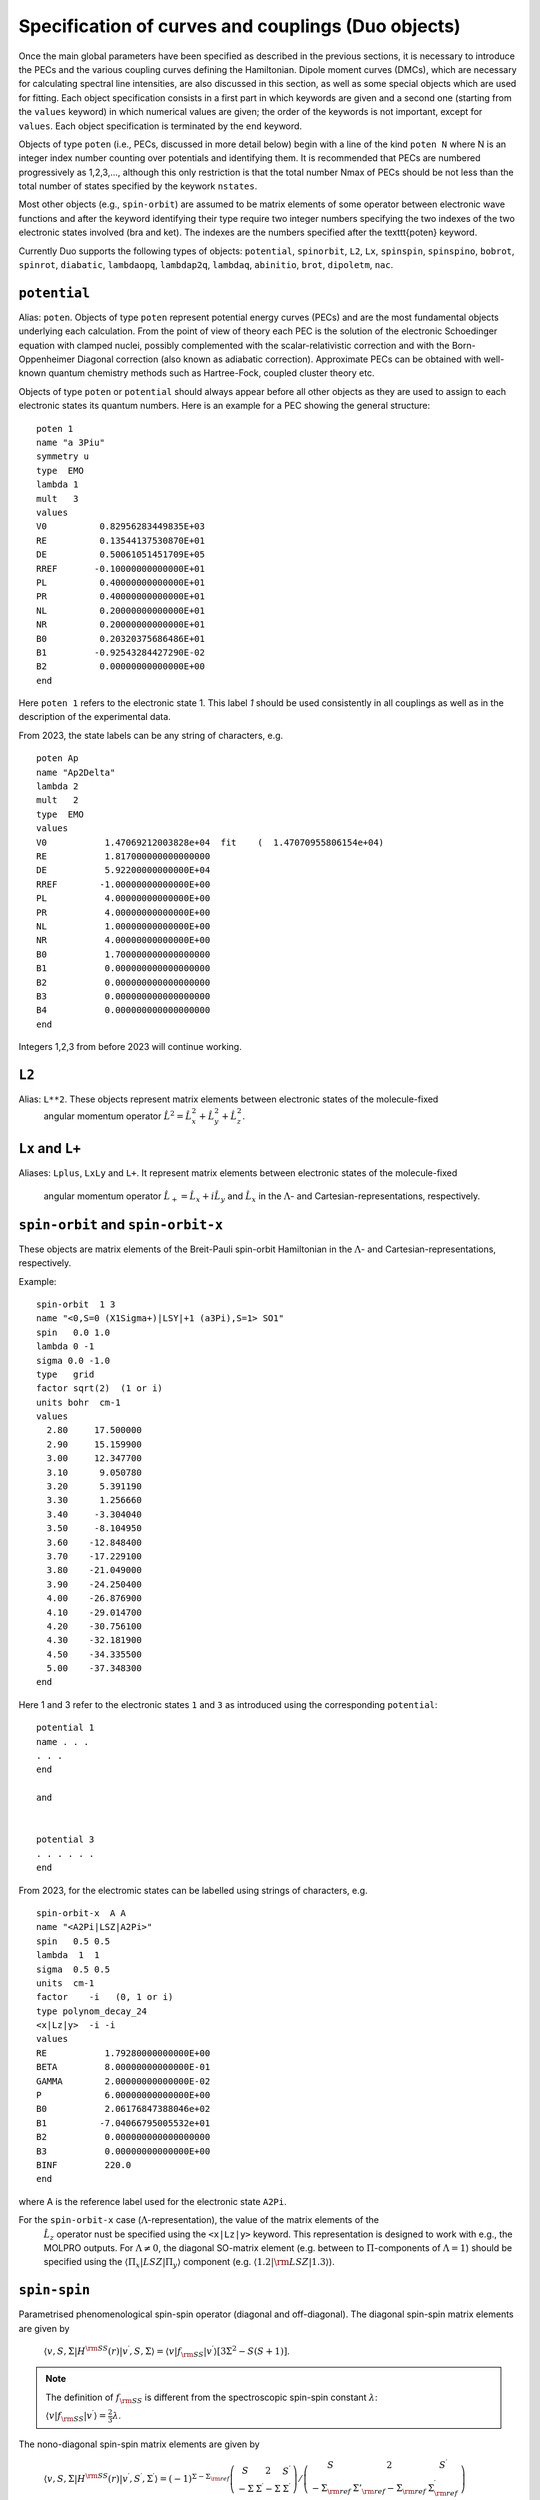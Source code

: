 Specification of curves and couplings (Duo objects)
***************************************************
.. _Fields:

Once the main global parameters have been specified as described in the
previous sections, it is necessary to introduce the PECs and the various coupling
curves defining the Hamiltonian. Dipole moment curves (DMCs), which are necessary for
calculating spectral line intensities, are also discussed in this section, as well
as some special objects which are used for fitting.
Each object specification consists in a first part in which
keywords are given and a second one (starting from the
``values`` keyword) in which numerical values are given;
the order of the keywords is not important, except for ``values``.
Each object specification is terminated by the ``end`` keyword.

Objects of type ``poten`` (i.e., PECs, discussed in more detail below)
begin with a line of the kind ``poten N``
where N is an integer index number counting over potentials and identifying them.
It is recommended that PECs are numbered progressively as 1,2,3,...,
although this only restriction is that the total number Nmax of PECs
should be not less than the total number of states specified by the keywork ``nstates``.

Most other objects (e.g., ``spin-orbit``) are assumed to be matrix elements
of some operator between electronic wave functions and after
the keyword identifying their type require two integer numbers
specifying the two indexes of the two electronic states involved (bra and ket).
The indexes are the numbers specified after the \texttt{poten} keyword.

Currently Duo supports the following types of objects: ``potential``, ``spinorbit``, ``L2``, ``Lx``, ``spinspin``, ``spinspino``, ``bobrot``, 
``spinrot``, ``diabatic``, ``lambdaopq``, ``lambdap2q``, ``lambdaq``, ``abinitio``, ``brot``, ``dipoletm``, ``nac``.


``potential`` 
^^^^^^^^^^^^^

Alias: ``poten``.  Objects of type ``poten`` represent potential energy curves (PECs) and are
the most fundamental objects underlying each calculation.
From the point of view of theory each PEC is the solution of the electronic
Schoedinger equation with clamped nuclei, possibly complemented with the
scalar-relativistic correction and with the 
Born-Oppenheimer Diagonal correction
(also known as adiabatic correction). Approximate PECs can be obtained with
well-known quantum chemistry methods such as Hartree-Fock, coupled cluster theory etc.

Objects of type ``poten`` or ``potential`` should always appear before
all other objects as they are used to assign to each electronic states its quantum numbers.
Here is an example for a PEC showing the general structure:   
::

      poten 1
      name "a 3Piu"
      symmetry u
      type  EMO
      lambda 1
      mult   3
      values
      V0          0.82956283449835E+03
      RE          0.13544137530870E+01
      DE          0.50061051451709E+05
      RREF       -0.10000000000000E+01
      PL          0.40000000000000E+01
      PR          0.40000000000000E+01
      NL          0.20000000000000E+01
      NR          0.20000000000000E+01
      B0          0.20320375686486E+01
      B1         -0.92543284427290E-02
      B2          0.00000000000000E+00
      end


Here  ``poten 1`` refers to the electronic state 1. This label `1` should be used consistently in all couplings as well as 
in the description of the experimental data. 

From 2023, the state labels can be any string of characters, e.g. 
::

      poten Ap
      name "Ap2Delta"
      lambda 2
      mult   2
      type  EMO
      values
      V0           1.47069212003828e+04  fit    (  1.47070955806154e+04)
      RE           1.817000000000000000
      DE           5.92200000000000E+04
      RREF        -1.00000000000000E+00
      PL           4.00000000000000E+00
      PR           4.00000000000000E+00
      NL           1.00000000000000E+00
      NR           4.00000000000000E+00
      B0           1.700000000000000000
      B1           0.000000000000000000
      B2           0.000000000000000000
      B3           0.000000000000000000
      B4           0.000000000000000000
      end


Integers 1,2,3 from before 2023 will continue working.  



``L2``
^^^^^^

Alias: ``L**2``. These objects represent matrix elements between electronic states of the molecule-fixed
  angular momentum operator :math:`\hat{L}^2 = \hat{L}_x^2 + \hat{L}_y^2 +\hat{L}_z^2`.


``Lx``  and ``L+``  
^^^^^^^^^^^^^^^^^^


Aliases: ``Lplus``, ``LxLy`` and  ``L+``. 
It represent matrix elements between electronic states of the molecule-fixed
  angular momentum operator :math:`\hat{L}_+ = \hat{L}_x + i \hat{L}_y` and
  :math:`\hat{L}_x` in the :math:`\Lambda`- and Cartesian-representations, respectively.



``spin-orbit`` and ``spin-orbit-x`` 
^^^^^^^^^^^^^^^^^^^^^^^^^^^^^^^^^^^

These objects are matrix elements of the Breit-Pauli spin-orbit Hamiltonian
in the :math:`\Lambda`- and Cartesian-representations, respectively.

Example:
::

    spin-orbit  1 3
    name "<0,S=0 (X1Sigma+)|LSY|+1 (a3Pi),S=1> SO1"
    spin   0.0 1.0
    lambda 0 -1
    sigma 0.0 -1.0
    type   grid
    factor sqrt(2)  (1 or i)
    units bohr  cm-1
    values
      2.80     17.500000
      2.90     15.159900
      3.00     12.347700
      3.10      9.050780
      3.20      5.391190
      3.30      1.256660
      3.40     -3.304040
      3.50     -8.104950
      3.60    -12.848400
      3.70    -17.229100
      3.80    -21.049000
      3.90    -24.250400
      4.00    -26.876900
      4.10    -29.014700
      4.20    -30.756100
      4.30    -32.181900
      4.50    -34.335500
      5.00    -37.348300
    end


Here 1 and 3 refer to the electronic states ``1`` and ``3`` as introduced using the corresponding ``potential``:
::


    potential 1 
    name . . . 
    . . . 
    end

    and  


    potential 3
    . . . . . .
    end


From 2023, for the electromic states can be labelled using strings of characters, e.g. 
::


    spin-orbit-x  A A
    name "<A2Pi|LSZ|A2Pi>"
    spin   0.5 0.5
    lambda  1  1
    sigma  0.5 0.5
    units  cm-1
    factor    -i   (0, 1 or i)
    type polynom_decay_24
    <x|Lz|y>  -i -i
    values
    RE           1.79280000000000E+00
    BETA         8.00000000000000E-01
    GAMMA        2.00000000000000E-02
    P            6.00000000000000E+00
    B0           2.06176847388046e+02 
    B1          -7.04066795005532e+01 
    B2           0.000000000000000000 
    B3           0.00000000000000E+00
    BINF         220.0
    end



where A is the reference label used for  the electronic state ``A2Pi``.


For the ``spin-orbit-x`` case (:math:`\Lambda`-representation), the value of the matrix elements of the
 :math:`\hat{L}_z` operator nust be specified using the ``<x|Lz|y>`` keyword. 
 This representation is designed to work with e.g., the MOLPRO outputs. 
 For :math:`\Lambda\ne 0`, the diagonal SO-matrix element (e.g. between to :math:`\Pi`-components of :math:`\Lambda=1`) 
 should be specified using the :math:`\langle \Pi_x|LSZ |\Pi_y \rangle` component 
 (e.g. :math:`\langle 1.2 |{\rm LSZ} |1.3 \rangle`).




``spin-spin``
^^^^^^^^^^^^^^^^^^^^^^^^^^^^^^^^^^^

Parametrised phenomenological spin-spin operator (diagonal and off-diagonal). 
The diagonal spin-spin matrix elements are given by

  :math:`\langle v,S,\Sigma |H^{\rm SS}(r) |v^\prime, S,\Sigma \rangle = \langle v| f_{\rm SS}| v^\prime \rangle \left[ 3 \Sigma^2- S(S+1) \right]`.


.. note:: The definition of :math:`f_{\rm SS}` is different from the spectroscopic spin-spin constant :math:`\lambda`:

  :math:`\langle v| f_{\rm SS}| v^\prime \rangle = \frac{2}{3} \lambda`.


The nono-diagonal spin-spin matrix elements are given by

  :math:`\langle v,S,\Sigma |H^{\rm SS}(r) |v^\prime, S^\prime,\Sigma^\prime \rangle = (-1)^{\Sigma-\Sigma_{\rm ref}}  \left(\begin{array}{ccc}  S & 2 & S^\prime \\    -\Sigma & \Sigma^\prime-\Sigma & \Sigma^\prime \end{array}   \right) /     \left(\begin{array}{ccc}    S & 2 & S^\prime \\    -\Sigma_{\rm ref} & \Sigma'_{\rm ref}-\Sigma_{\rm ref} & \Sigma_{\rm ref}^\prime   \end{array}  \right)`


where :math:`\Sigma_{\rm ref}` is a refence value of the projection of spin used to specify the spin-spin field in the Duo input, e.g. 
::

     spin-spin A a 
     name "<A|SS|a>"
     spin   2.5 1.5
     factor  1.0
     lambda 0 0
     sigma 0.5 0.5 
     type  BOBLEROY
     values
     RE           0.16500000000000E+01
     RREF        -0.10000000000000E+01
     P            0.10000000000000E+01
     NT           0.20000000000000E+01
     B0           0.74662463783234E-01 
     B1           0.73073583911575E+01 
     B2           0.00000000000000E+00
     BINF         0.00000000000000E+00
     end




``spin-rot`` 
^^^^^^^^^^^^

The diagonal matrix elements of the spin-rotational operator are given by 

   :math:`\langle v,S,\Sigma |H^{\rm S-R}(r) |v^\prime, S,\Sigma \rangle = \langle v| f_{\rm S-R}| v^\prime \rangle \left[ \Sigma^2- S(S+1) \right]`.

The nonzero off-diagonal matrix elements are  

   :math:`\langle v,S,\Sigma,\Omega |\langle \Lambda | H^{\rm S-R}|\Lambda \rangle (r) |v^\prime, S,\Sigma\pm 1,\Omega\pm 1 \rangle = \frac{1}{2} \langle v| f_{\rm S-R}| v^\prime \rangle \left[ J(J+1)- \Omega(\Omega\pm1) \right]`.

and 

  :math:`\langle v,S,\Sigma,\Omega |\langle \Lambda | H^{\rm S-R}|\Lambda\mp1 \rangle |v^\prime, S,\Sigma\pm 1,\Omega \rangle = -\frac{1}{2} \langle v| f_{\rm S-R}| v^\prime \rangle   \langle \Lambda | L_{\pm}|\Lambda \mp1 \rangle     \left[ S(S+1)- \Sigma(\Sigma\pm1) \right]`.


``bob-rot``   
^^^^^^^^^^^

Alias: ``bobrot``. Specifies the (diagonal) rotational :math:`g` factor (rotational Born-Oppenheimer breakdown term),
which can be interpreted as a position-dependent modification to the rotational mass and is introduced as follows

  :math:`\frac{\hbar^2}{2\mu r^2} \left(1 + {\rm BobRot}(r)\right).` 
  


``diabatic``
^^^^^^^^^^^^

Alias: ``diabat``. Non-diagonal coupling of potential energy functions in the diabatic 
representation. A diabatic coupling should be centred about the crossing point of the correpsonding diabatic potential curves. 
For an analitycal (non-grid) representaion, Duo will automatically finds a crossing between the corresponding 
states and store its value to the second parameter of the diabatic field. It is threfore important to reserve the second 
line for the reference, expansion point. The search of the crossing point is done by the dividing-by-half approach until the 
convergence  (or 100 iterations) is reached.  Only one crossing is currenly supported. 

Example:
::

     diabatic  B D 
     name "<B2Sigma+|DC|D2Sigma+>"
     lambda     0 0 
     spin   0.5 0.5
     type  Lorentz
     factor    1.0
     values
      V0           0.000000000000000000
      RE           2.08                   (this value will be replaced by the actual crossing point between B and D)
      gamma        1.99627265568284e-01
      a            2.75756224068962e+02
      f1           0.000000000000000000
     end

Non-adiabatic coupling: ``NAC``
^^^^^^^^^^^^^^^^^^^^^^^^^^^^^^^

Non-adiabatic coupling (NAC). It is a non-diagonal coupling element used for adiabatic representation. It appears in the kinetic energy operator as 
a linear momentum term: 

  :math:`H^{\rm NAC}_{12}(r) = -\frac{h}{8 \pi^2 c \mu} \left[ -\left(\frac{d^{\gets}}{d r} w^{(12)}- w^{(12)} \frac{d^{\to}}{d r }\right)  \right]`,
  
where 12 stands for the coupling between states 1 and 2. 
By default, a NAC field trigers the "second order NAC" corrections to the corresponding potential energies defined as 

  :math:`H^{\rm NAC2}_{i}(r) = \frac{h}{8 \pi^2 c \mu}  \left(H^{\rm NAC}_{12}(r) \right)^2,`

where :math:`i=1,2`. In Duo, the diagonal ``diabatic'' fields are used to store :math:`H^{\rm NAC2}_{i}(r)`. If however, the corresponding diabatic fields are
directly specified, these second order NAC correction are ignored. 

A typical NAC is a Lorentz- or Gaussian-type functions. NAC should be centred about the crossing point of the correpsonding diabatic potential curves.

Example:
::

     NAC  B D 
     name "<B2Sigma+|NAC|D2Sigma+>"
     lambda     0 0 
     spin   0.5 0.5
     type  Lorentz
     factor    1.0
     values
      V0           0.000000000000000000
      RE           2.08                   (this value will be replaced by the actual crossing point between B and D)
      gamma        1.99627265568284e-01
      a            1.0
      f1           0.000000000000000000
     end


The second order NAC corrections can be provided as two diagonal diabatic fields, e.g. (from the YO spectroscopic model)

Example:
::

     diabatic B B
     name "<B2Sigma+|NAC2|B2Sigma+>"
     lambda     0 0 
     spin   0.5 0.5
     type  grid
     factor  1.243548973
     values
      1.81020          0.0731621425
      1.81040          0.0735930439
      1.81060          0.0740271189
      1.81080          0.0744643954
      1.81100          0.0749049019
      1.81120          0.0753486669
      1.81140          0.0757957194
      1.81160          0.0762460887
      1.81180          0.0766998042
      1.81200          0.0771568959
      1.81220          0.0776173938
      1.81240          0.0780813285
      1.81260          0.0785487308
      1.81280          0.0790196317
     end
:

     diabatic D D
     name "<D2Sigma+|NAC2|D2Sigma+>"
     lambda     0 0 
     spin   0.5 0.5
     type  grid
     factor  1.243548973
     values
      1.81020          0.0731621425
      1.81040          0.0735930439
      1.81060          0.0740271189
      1.81080          0.0744643954
      1.81100          0.0749049019
      1.81120          0.0753486669
      1.81140          0.0757957194
      1.81160          0.0762460887
      1.81180          0.0766998042
      1.81200          0.0771568959
      1.81220          0.0776173938
      1.81240          0.0780813285
      1.81260          0.0785487308
      1.81280          0.0790196317
     end


Here ``factor 1.243548973`` is :math:`\frac{h}{8 \pi^2 c \mu}` for YO.


``lambda-opq``, ``lambda-p2q``, and ``lambda-q``  
^^^^^^^^^^^^^^^^^^^^^^^^^^^^^^^^^^^^^^^^^^^^^^^^
  
These objects are three Lambda-doubling objects which correspond to 
  :math:`o^{\rm LD }+p^{\rm LD }+q^{\rm LD }`, :math:`p^{\rm LD }+2q^{\rm LD }`, and :math:`q^{\rm LD }` couplings.

Example:
::

     lambda-p2q  1 1
     name "<X,2Pi|lambda-p2q|X,2Pi>"
     lambda     1 1
     spin   0.5 0.5
     type  BOBLEROY
     factor    1.0
     values
       RE           0.16200000000000E+01
       RREF        -0.10000000000000E+01
       P            0.10000000000000E+01
       NT           0.20000000000000E+01
       B0           0.98500969657331E-01
       B1           0.00000000000000E+00
       B2           0.00000000000000E+00
       BINF         0.00000000000000E+00
     end


``abinitio`` 
^^^^^^^^^^^^
  
Objects of type ``abinitio`` (aliases: ``reference``, ``anchor``) are reference, ``abinitio`` curves which may be specified
during fitting. When they are used they constrain the fit so that the fitted function differs as little as possible from the
`ab initio` (reference). The reference curve is typically obtained by `ab initio` methods.
For any Duo object one can specify a corresponding reference curve as in the following example:
::

     abinitio spin-orbit 1 2
     name "<3.1,S=0,0 (B1pSigma)|LSX|+1 (d3Pig),S=1,1>"
     spin   0.0 1.0
     type   grid
     units bohr cm-1
     values
      2.3        -3.207178925    13.0
      2.4        -3.668814404    24.0
      2.5        -4.010985122    35.0
      2.6        -4.271163495    46.0
      2.7        -4.445721312    47.0
      2.8        -4.468083270    48.0
     end


``dipole``  and ``dipole-x``  
^^^^^^^^^^^^^^^^^^^^^^^^^^^^

  
``Dipole`` (aliases: ``dipole-moment``, ``TM``):  Diagonal or transition dipole moment curves (DMCs),  necessary for computing 
(dipole-allowed) transition line intensities and related quantities (Einstein :math:`A` coefficients etc.). 

``dipole-x`` is related to the Cartesian-representation.

At the moment Duo cannot compute magnetic dipole transition line intensities.

.. _quadrupole curves:

``quadrupole``
^^^^^^^^^^^^^^

The keyword ``quadrupole`` is used to specify transition quadrupole moment curves, which are necessary for computing electric-quadrupole 
transition line intensities and related quantities. The actual calculation of line strengths requires the ``quadrupole`` keyword in 
the ``intensity`` section also (:ref:`see here <computing-spectra>`).

The quadrupole moment is defined in Cartesian coordinates by the following expression the Shortley convention:

:math:`Q_{\alpha \beta} = -\sum_i e_i \left( r_{i\alpha} r_{i\beta} - \frac{1}{3}r^2_i \delta_{\alpha \beta} \right)`

where :math:`-e_i` is the charge of the :math:`i-th` electron with position vector :math:`\vec{r}_i`. 
This differs from the Buckingham convention, which is used in many quantum chemistry programs, where:

:math:`Q_{\alpha \beta} = -\frac{3}{2} \sum_i e_i \left( r_{i\alpha} r_{i\beta} - \frac{1}{3}r^2_i \delta_{\alpha \beta} \right)`

Currently Duo requires quadrupole moment curves to be provided in the spherical irreducible representation, with atomic units (a.u.),
which can be obtain from the Cartesian components in the Buckingham convention via the relations given by Eq. (6) - (11) of 
`W. Somogyi et al., JCP 155, (2021) <https://doi.org/10.1063/5.0063256>`_.


Additionally, the units must be specified via the ``units`` keyword. For example
::

     quadrupole 1 1
     name "<X3Sigma-|QM20|X3Sigma->"
     spin 1 1
     lambda 0 0
     type grid
     units angstrom au
     values
      0.8   -1.4747
      0.9   -1.1434
      ...
     end


Keywords used in the specification of objects 
^^^^^^^^^^^^^^^^^^^^^^^^^^^^^^^^^^^^^^^^^^^^^

Name and quantum numbers
========================

This is a list of keywords used to specify various parameters of Duo objects. 

* ``name``: object name.

``name`` is a text label which can be assigned to any object for reference in the output. The string must appear within quotation marks. 
Examples:
::

    name "X 1Sigma+"
    name "<X1Sigma\|HSO\|A3Pi>"


* ``lambda``: The quantum number(s) :math:`\Lambda`.

``Lambda`` specifies the quantum number(s) :math:`\Lambda`, 
i.e. projections of the electronic angular momentum onto the molecular axis, either for one (PECs) or two states (couplings).
It must be an integral number and is allowed to be either positive or negative.
The sign of :math:`\Lambda` is relevant when specifying couplings between degenerate states in the spherical representaion (e.g. ``spin-orbit``)
Examples:
::

   lambda 1
   lambda 0 -1

The last example is relative to a coupling-type object and the two numbers refer to the bra and ket states.

* ``sigma``: Spin-projection.


``sigma`` specifies the quantum number(s) :math:`\Sigma`, i.e. the  projections of the total spin onto the molecular axis, 
either for one (diagonal) or two  states (couplings). These values should be real (:math:`-S\le \Sigma \le S`) and can be half-integral,
where :math:`S` is the total spin. ``sigma`` is currently required for the spin-orbit couplings only.

Example:
::

   sigma 0.5 1.5

where two numbers refer to the bra and ket states.

* ``mult`` (alias: ``multiplicity``): Multiplicity


``mult`` specifies the multiplicity of the electronic state(s), given by :math:`(2S + 1)`, where :math:`S` is the total spin.
It must be an integer number and is an alternative to the ``spin`` keyword. 

Examples:
::


   mult 3
   mult 1 3

The last example is relative to a coupling-type object and the two numbers refer to the bra and ket states.

* ``spin``: Total spin.

The total ``spin`` of the electronic state(s), an integer or half-integer number.
Example:
::

   spin 1.0
   spin 0.5 1.5

The last example is relative to a  coupling-type object and the two numbers refer to the bra and ket states.

* ``symmetry``: State symmetry


This keyword tells Duo if the electronic state has gerade ``g`` or ungerade ``u`` symmetry (only for homonuclear diatomics)
and whether it has positive (``+``) or negative ``-`` parity (only for
:math:`\Sigma` states, i.e. states with :math:`\Lambda=0`, for which it is mandatory).

Examples:
::

    symmetry +

::

    symmetry + u

::

    symmetry g

The keywords ``g``/``u`` or ``+``/``-`` can appear in any order.


Other control keys
==================


* ``type``: Type of the functional representaion. 

``Type`` defines if the object is given on a grid ``type grid`` or
selects the parametrised analytical function  used for representing the objects
or selects the interpolation type to be used. The function types supported by Duo
are listed in :ref:`functions`.

Examples: 
::

   type grid
   type polynomial
   type morse

In the examples above ``grid`` selects numerical interpolation of values given on a grid,
``polynomial`` selects a polynomial expansion and ``morse`` selects a polynomial expansion in the Morse variable.
See :ref:`functions` for details.


* ``Interpolationtype``: Grid interpolation 


is used only for ``type grid`` and specifies
the method used for the numerical interpolation of the numerical values.
The currently implemented interpolation methods are ``Cubicsplines`` and ``Quinticsplines`` (default).

Example:
::

    Interpolationtype Cubicsplines
    Interpolationtype Quinticsplines


* ``factor``: Scaling factor  

This optional keyword permits to rescale any object by
an arbitrary multiplication factor. At the moment the accepted values are any real number,
the imaginary unit :math:`i`, the square root of two, written as ``sqrt(2)``, or products
of these quantities. To write a product simply leave a space between the factors, but do not
use the ``*`` sign. All factor can have a :math:`\pm` sign.
The default value for ``factor`` is 1. This keyword is useful, for example,
to temporarily zero a certain object without removing it from the input file.

Examples:
::

   factor 1.5
   factor -sqrt(2)
   factor sqrt(2)
   factor 5 i
   factor -2 sqrt(2) i


In the last example the factor is read in as :math:`-2 \sqrt{2} i`.
Note that imaginary factors make sense only in some cases for some coupling terms (in particular, spin-orbit) 
in the Cartesian-representation, see Section~\ref{s:representations}.


* ``units``

This keyword selects the units of measure used for the the object in question. Supported units are: ``angstroms`` (default) and 
``bohr`` for the bond lengths; ``cm-1`` (default), ``hartree`` (aliases are ``au``, ``a.u.``, and ``Eh``), and ``eV`` (electronvolts)
for energies; ``debye`` (default) and ``ea0`` (i.e., atomic units) for dipoles; units can appear in any order. **Quadrupole moment curves
must be provided to Duo in atomic units, so the ``units`` keyword is invalid for these objects.**

Example:
::

    units angstrom cm-1 (default for poten, spin-orbit, lambda-doubling etc)
    units bohr cm-1
    units debye  (default)
    units ae0 bohr


* ``<x|Lz|y>``, ``<z|Lz|xy>`` (aliases ``<a|Lz|b>`` and ``<1|Lz|2>``)  

This keyword is sometimes needed when specifying coupling curves between electronic states
with :math:`|\Lambda| > 0` in order to resolve ambiguities in the definition of the
degenerate components of each electronic state, see:ref:`representations`.

This keyword specifies the matrix element of the :math:`\hat{L}_z` operator between the degenerate components
of the electronic wave function. 

Examples:
::

    <x|Lz|y>   i  -i
    <z|Lz|xy> -2i  i

These matrix elements are pure imaginary number in the form :math:`\pm |\Lambda | i`.
It is the overall :math:`\pm` sign which Duo needs and cannot be otherwise guessed.
As shown in the examples above, each factor should be written in the form :math:`\pm |\Lambda | i` without any
space or ``*`` sign.



* ``Molpro`` 

A single, stand-alone keywrd to trigger the molpro even for `non-x` fields.

Example:


    molpro


* ``morphing`` 

This keyword is used for fitting and switches on the morphing method. 

* ``ZPE``: Zero-point-energy 

``ZPE`` allows to explicitly input the zero-point energy (ZPE) of the molecule (in cm\ :sup:`-1`). This affects the value printed, as by default
Duo  prints energy of rovibronic levels by subtracting the ZPE. If not specified, the lowest energy of the first :math:`J`-block 
(independent of parity) will be used as appear on the line ``Jlist``.

* ``fit_factor`` 

This factor (:math:`d_{\lambda}`) is used as a part of the reference *ab initio* curves of the ``abinitio`` type which (when given) 
is applied to the corresponding weights assigned to the corresponding values of this object. 
It is different from ``fit_factor`` defined within in :ref:`fitting`.

* ``adjust`` 

This keyword can be used to add a constant value to the values of the potential, which is useful e.g when there is a known systematic
error in the values. The keyword is followed by a value and (optionally) units. For a list of the available units see the ``units`` keyword above.
Note that the units of the shift can be different to the units specified using the ``units`` keyword. 
Default units are ``cm-1`` for PECs, ``debye`` for dipole moment curves, and ``au`` (atomic units) for quadrupole moment curves.

Examples:
::
  adjust -42 cm-1
::

::
  adjust 

Example:
::

    abinitio poten 1
    name "A 1Pi"
    type   grid
    lambda 1
    mult   1
    units bohr cm-1
    fit_factor  1e1
    values
      2.00	32841.37010	0.01
      2.20	17837.88960	0.10
      2.40	8785.33147	0.70
      2.60	3648.35520	1.00
      2.70	2107.10737	1.00
      2.80	1073.95670	1.00
      2.90	442.52180	1.00
      3.00	114.94960	1.00
      3.10	0.00000	    1.00
      3.20	48.46120	1.00
      3.30	213.34240	1.00
      3.40	455.16980	1.00
      3.50	739.61170	1.00
      3.60	1038.82620	1.00
      3.70	1332.46170	1.00
      4.00	2059.31119	1.00
      4.50	2619.19233	0.30
      5.00	2682.84741	0.30
      6.00	2554.34992	0.30
      8.00	2524.31106	0.30
      10.00	2561.48269	1.00
      12.00	2575.09861	1.00
    end




Definition of the function or a grid 
====================================


* ``values``  

This keyword starts the subsection containing the numerical
values defining the object. 
For one of the ``type``s corresponding to an analytical function (see :ref:`functions`),
the input between ``values`` and ``end`` contains the values of the parameters of the function.
The input consists in two columns separated by spaces containing (i) a string label
identifying the parameter and (ii) the value of the parameter (a real number).

In case of ``fitting`` (see :ref:`fitting`) a third column should
also be provided; the parameters which are permitted to vary during fitting
must have in the third column the string ``fit`` or, alternatively, the letter ``f``
or the number 1. Any other string or number (for example, the string ``nofit`` or the number 0)
implies the parameter should be kept at its initial value.
In the case of fitting, the keyword ``link``
can be also appear at the end of each the line; this keyword permits to
cross-reference values from different objects and is explained
below in this section.

In the case of objects of type ``grid``, the third column can be also used to specify if the grid point needs to vary. 
The first columns contains the bond length :math:`r_i` and a second with the value of the object.
In the case of object of the ``abinitio`` (``reference``) type and specified as ``grid``
a third column can be used to specify the fitting weights (see :ref:`fitting`).


* ``link``  

This special keyword is used in fitting
to force a set of parameters 
(which may be relative to a different object) to have the same value.
For example, in a typical situation one may want to fit a set of PECs and to constrain their
dissociation (asymptotic) energy to the same value (because they are expected from theory to share the same
dissociation channel).


After the keyword ``link`` one should provide three numbers :math:`i_1`, :math:`i_2`, :math:`i_3` defining the parameter ID, where
:math:`i_1` identifies the object type (e.g. ``poten``, ``spin-orbit``, ``spin-rot`` etc.), 
:math:`i_2` is the object number within the type :math:`i_1` and :math:`i_3` is the parameter number as it appears after ``values``. The ID numbers :math:`i_1, i_2, i_3` 
are specified in the fitting outputs in the form `[i,j,k]`. 

Example of the input:
::

    DE     0.50960000000000E+05   fit     link   1   1   3

Example of the corresponding output
::

    DE     0.50960000000000E+05   [ 1   1   3 ]




.. _representations:

Using ab initio couplings in Duo: Representations of the electronic wave functions
==================================================================================


Quantum chemistry programs generally use real-valued electronic wave functions which transform according to the irreducible representations
of the C:sub:`2v` point group (for heteronuclear diatomics) or of D:math:`2h` (for homonuclear diatomics).
On the other hand Duo internally assumes the electronic wave functions are eigenfunctions of the :math:`\hat{L}_z`
operator, which implies they must be complex valued for :math:`|\Lambda| > 0`. Converting from one representation to the other is simple, as

:math:`|\Lambda\rangle =\frac{1}{\sqrt{2}}\left[\mp |1\rangle - i|2\rangle \right].`

where :math:`1\rangle` and :math:`2\rangle` are two Cartesian components of the electronic wave functions in a quantum chemistry program. 
Duo uses the matrix elements of the :math:`\hat{L}_z` to reconstruct the transformation between two representations: 


The keyword ``<x|Lz|y>`` and ``<z|Lz|xy>`` (aliases ``<a|Lz|b>`` and ``<1|Lz|2>``) is required when specifying coupling curves between electronic states
in the ``MOLPRO`` representation (``spin-orbit-x``, ``Lx`` and ``dipole-x``)  with :math:`|\Lambda| > 0`
in order to resolve ambiguities in the definition of the   degenerate components of each electronic state.
This is also the value of the matrix element of the :math:`\hat{L}_z` operator computed for
the two component spherical harmonic, degenerate functions :math:`|x\rangle` and :math:`|y\rangle` for the :math:`\Pi` states or 
:math:`|z\rangle` and :math:`|xy\rangle` for the :math:`\Delta` states etc. 
The corresponding `<x|Lz|y>` values for both coupled states must be provided.

Examples:
::

     <x|Lz|y>   i  -i

::
     
     <z|Lz|xy> -2i  i

This keyword is required for the couplings of the following types: ``spin-orbit-x``, ``Lx`` and ``dipole-x``. 
The suffix ``-x`` indicates that Duo expects the ``x``-component (non-zero) of the corresponding coupling. 
 
This keyword should appear anywhere in the object section, before the ``values`` keyword. 
::

    spin-orbit-x 1 1
    name "X-X SO term"  
    spin 1.0 1.0
    lambda 2 2
    sigma 1.0 1.0
    units angstrom cm-1
    type polynomial
    factor i
    *<x|Lz|y>  2i 2i*
    values
      f 101.2157	  
    end 



These matrix elements are pure imaginary number in the form :math:`\pm |\Lambda | i`.
It is the overall :math:`\pm` sign which \Duo\ needs and cannot be otherwise guessed.
As shown in the examples above, each factor should be written in the form :math:`\pm |\Lambda | i` without any
space or `*` sign.


